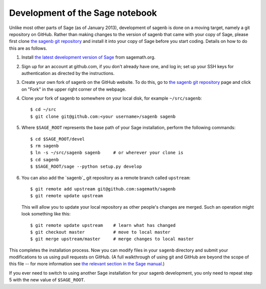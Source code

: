 ================================
Development of the Sage notebook
================================

Unlike most other parts of Sage (as of January 2013), development of
sagenb is done on a moving target, namely a git repository on GitHub.
Rather than making changes to the version of sagenb that came with your
copy of Sage, please first clone `the sagenb git repository`_ and
install it into your copy of Sage before you start coding. Details on
how to do this are as follows.

#.  Install `the latest development version of Sage`_ from sagemath.org.

#.  Sign up for an account at github.com, if you don't already have one,
    and log in; set up your SSH keys for authentication as directed by
    the instructions.

#.  Create your own fork of sagenb on the GitHub website. To do this, go
    to `the sagenb git repository`_ page and click on "Fork" in the
    upper right corner of the webpage.

#.  Clone your fork of sagenb to somewhere on your local disk, for
    example ``~/src/sagenb``::

        $ cd ~/src
        $ git clone git@github.com:<your username>/sagenb sagenb

#.  Where ``$SAGE_ROOT`` represents the base path of your Sage
    installation, perform the following commands::

        $ cd $SAGE_ROOT/devel
        $ rm sagenb
        $ ln -s ~/src/sagenb sagenb     # or wherever your clone is
        $ cd sagenb
        $ $SAGE_ROOT/sage --python setup.py develop

#.  You can also add the `sagenb`_ git repository as a remote branch
    called ``upstream``::

        $ git remote add upstream git@github.com:sagemath/sagenb
        $ git remote update upstream

    This will allow you to update your local repository as other
    people's changes are merged. Such an operation might look something
    like this::

        $ git remote update upstream    # learn what has changed
        $ git checkout master           # move to local master
        $ git merge upstream/master     # merge changes to local master

This completes the installation process. Now you can modify files in
your ``sagenb`` directory and submit your modifications to us using pull
requests on GitHub. (A full walkthrough of using git and GitHub are
beyond the scope of this file -- for more information see `the relevant
section in the Sage manual`_.)

If you ever need to switch to using another Sage installation for your
sagenb development, you only need to repeat step 5 with the new value of
``$SAGE_ROOT``.


.. _the sagenb git repository: http://github.com/sagemath/sagenb
.. _the latest development version of Sage: 
    http://sagemath.org/download-latest.html
.. _the relevant section in the Sage manual:
    http://sagemath.org/doc/developer/sagenb/index.html

